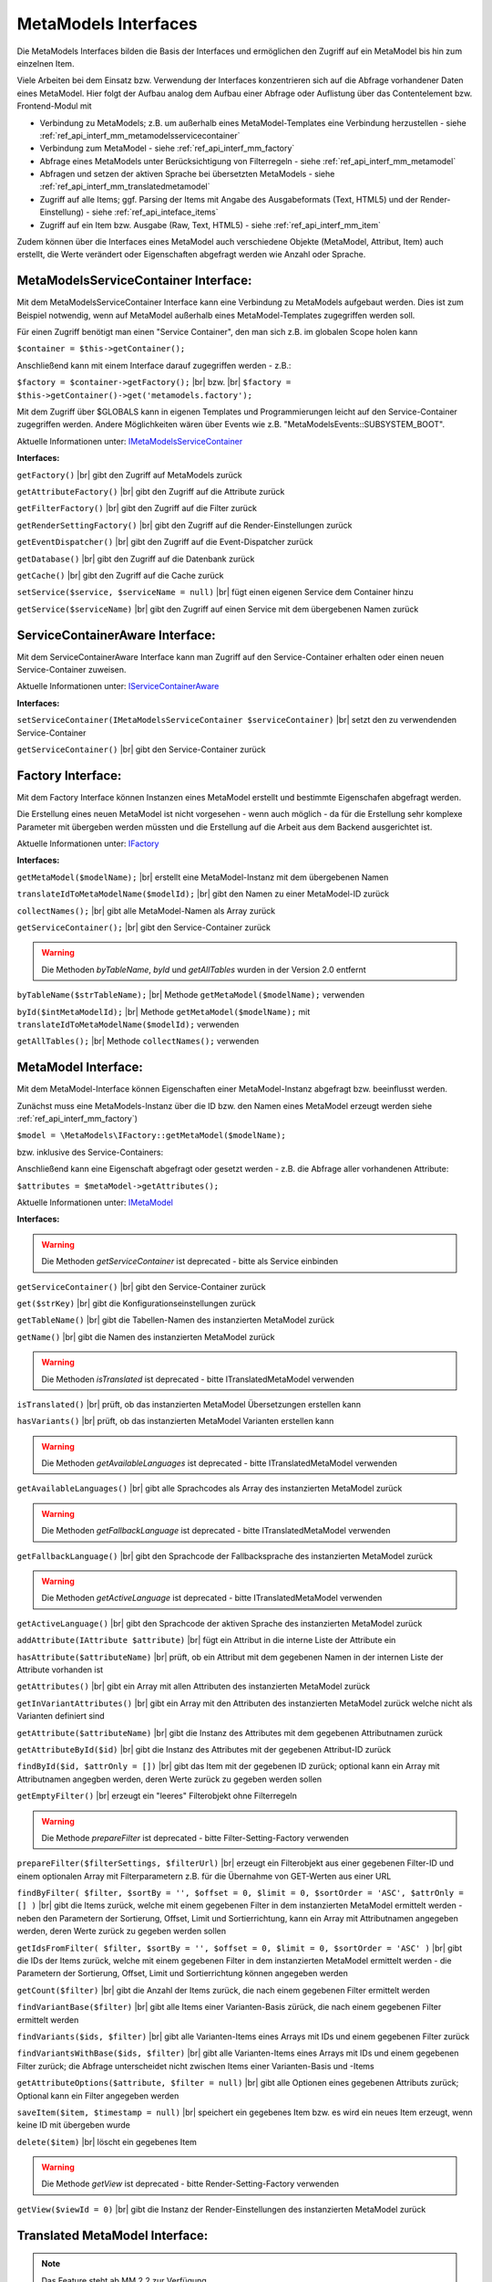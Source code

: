 .. _ref_api_interf_mm:

MetaModels Interfaces
=====================

Die MetaModels Interfaces bilden die Basis der Interfaces und
ermöglichen den Zugriff auf ein MetaModel bis hin zum einzelnen
Item.

Viele Arbeiten bei dem Einsatz bzw. Verwendung der Interfaces konzentrieren
sich auf die Abfrage vorhandener Daten eines MetaModel. Hier folgt der
Aufbau analog dem Aufbau einer Abfrage oder Auflistung über das Contentelement
bzw. Frontend-Modul mit


* Verbindung zu MetaModels; z.B. um außerhalb eines MetaModel-Templates eine Verbindung
  herzustellen - siehe :ref:`ref_api_interf_mm_metamodelsservicecontainer`
* Verbindung zum MetaModel - siehe :ref:`ref_api_interf_mm_factory`
* Abfrage eines MetaModels unter Berücksichtigung von Filterregeln 
  - siehe :ref:`ref_api_interf_mm_metamodel`
* Abfragen und setzen der aktiven Sprache bei übersetzten MetaModels - siehe
  :ref:`ref_api_interf_mm_translatedmetamodel`
* Zugriff auf alle Items; ggf. Parsing der Items mit Angabe des Ausgabeformats
  (Text, HTML5) und der Render-Einstellung) - siehe :ref:`ref_api_inteface_items`
* Zugriff auf ein Item bzw. Ausgabe (Raw, Text, HTML5) - siehe :ref:`ref_api_interf_mm_item`

Zudem können über die Interfaces eines MetaModel auch verschiedene Objekte (MetaModel,
Attribut, Item) auch erstellt, die Werte verändert oder Eigenschaften abgefragt werden wie
Anzahl oder Sprache.


.. _ref_api_interf_mm_metamodelsservicecontainer:

MetaModelsServiceContainer Interface:
.....................................

Mit dem MetaModelsServiceContainer Interface kann eine Verbindung zu
MetaModels aufgebaut werden. Dies ist zum Beispiel notwendig, wenn
auf MetaModel außerhalb eines MetaModel-Templates zugegriffen werden
soll.

Für einen Zugriff benötigt man einen "Service Container", den man sich
z.B. im globalen Scope holen kann

``$container = $this->getContainer();``

Anschließend kann mit einem Interface darauf zugegriffen werden - z.B.:

``$factory = $container->getFactory();`` |br|
bzw. |br|
``$factory = $this->getContainer()->get('metamodels.factory');``

Mit dem Zugriff über $GLOBALS kann in eigenen Templates und Programmierungen
leicht auf den Service-Container zugegriffen werden. Andere Möglichkeiten
wären über Events wie z.B. "\MetaModelsEvents::SUBSYSTEM_BOOT".

Aktuelle Informationen unter: `IMetaModelsServiceContainer <https://github.com/MetaModels/core/blob/master/src/IMetaModelsServiceContainer.php>`_

**Interfaces:**

``getFactory()`` |br|
gibt den Zugriff auf MetaModels zurück

``getAttributeFactory()`` |br|
gibt den Zugriff auf die Attribute zurück

``getFilterFactory()`` |br|
gibt den Zugriff auf die Filter zurück

``getRenderSettingFactory()`` |br|
gibt den Zugriff auf die Render-Einstellungen zurück

``getEventDispatcher()`` |br|
gibt den Zugriff auf die Event-Dispatcher zurück

``getDatabase()`` |br|
gibt den Zugriff auf die Datenbank zurück

``getCache()`` |br|
gibt den Zugriff auf die Cache zurück

``setService($service, $serviceName = null)`` |br|
fügt einen eigenen Service dem Container hinzu

``getService($serviceName)`` |br|
gibt den Zugriff auf einen Service mit dem übergebenen Namen zurück


.. _ref_api_interf_mm_servicecontaineraware:

ServiceContainerAware Interface:
................................

Mit dem ServiceContainerAware Interface kann man Zugriff auf den 
Service-Container erhalten oder einen neuen Service-Container
zuweisen.

Aktuelle Informationen unter: `IServiceContainerAware <https://github.com/MetaModels/core/blob/master/src/IServiceContainerAware.php>`_

**Interfaces:**

``setServiceContainer(IMetaModelsServiceContainer $serviceContainer)`` |br|
setzt den zu verwendenden Service-Container

``getServiceContainer()`` |br|
gibt den Service-Container zurück


.. _ref_api_interf_mm_factory:

Factory Interface:
..................

Mit dem Factory Interface können Instanzen eines MetaModel erstellt und bestimmte
Eigenschafen abgefragt werden.

Die Erstellung eines neuen MetaModel ist nicht vorgesehen - wenn auch möglich - da
für die Erstellung sehr komplexe Parameter mit übergeben werden müssten und die 
Erstellung auf die Arbeit aus dem Backend ausgerichtet ist.

Aktuelle Informationen unter: `IFactory <https://github.com/MetaModels/core/blob/master/src/IFactory.php>`_

**Interfaces:**

``getMetaModel($modelName);`` |br|
erstellt eine MetaModel-Instanz mit dem übergebenen Namen

``translateIdToMetaModelName($modelId);`` |br|
gibt den Namen zu einer MetaModel-ID zurück
  
``collectNames();`` |br|
gibt alle MetaModel-Namen als Array zurück

``getServiceContainer();`` |br|
gibt den Service-Container zurück

.. warning:: Die Methoden `byTableName`, `byId` und `getAllTables`
   wurden in der Version 2.0 entfernt

``byTableName($strTableName);`` |br|   
Methode ``getMetaModel($modelName);`` verwenden

``byId($intMetaModelId);`` |br|
Methode ``getMetaModel($modelName);`` mit 
``translateIdToMetaModelName($modelId);`` verwenden

``getAllTables();`` |br|
Methode ``collectNames();`` verwenden
 


.. _ref_api_interf_mm_metamodel:

MetaModel Interface:
....................

Mit dem MetaModel-Interface können Eigenschaften einer MetaModel-Instanz abgefragt bzw.
beeinflusst werden.

Zunächst muss eine MetaModels-Instanz über die ID bzw. den Namen eines MetaModel erzeugt
werden siehe :ref:`ref_api_interf_mm_factory`)

``$model = \MetaModels\IFactory::getMetaModel($modelName);``

bzw. inklusive des Service-Containers:

.. code-block:: php
   :linenos:
   
   <?php
   $modelId = 42;
   
   /** @var $container */
   $factory   = $this->getContainer()->get('metamodels.factory');
   $modelName = $factory->translateIdToMetaModelName($modelId);
   $model     = $factory->getMetaModel($modelName);


Anschließend kann eine Eigenschaft abgefragt oder gesetzt werden - z.B. die Abfrage
aller vorhandenen Attribute:

``$attributes = $metaModel->getAttributes();``

Aktuelle Informationen unter: `IMetaModel <https://github.com/MetaModels/core/blob/master/src/IMetaModel.php>`_

**Interfaces:**

.. warning:: Die Methoden `getServiceContainer` ist deprecated - bitte
   als Service einbinden

``getServiceContainer()`` |br|
gibt den Service-Container zurück

``get($strKey)``  |br|
gibt die Konfigurationseinstellungen zurück

``getTableName()``  |br|
gibt die Tabellen-Namen des instanzierten MetaModel zurück

``getName()``  |br|
gibt die Namen des instanzierten MetaModel zurück

.. warning:: Die Methoden `isTranslated` ist deprecated - bitte
   ITranslatedMetaModel verwenden

``isTranslated()``  |br|
prüft, ob das instanzierten MetaModel Übersetzungen erstellen kann 

``hasVariants()``  |br|
prüft, ob das instanzierten MetaModel Varianten erstellen kann

.. warning:: Die Methoden `getAvailableLanguages` ist deprecated - bitte
   ITranslatedMetaModel verwenden

``getAvailableLanguages()``  |br|
gibt alle Sprachcodes als Array des instanzierten MetaModel zurück

.. warning:: Die Methoden `getFallbackLanguage` ist deprecated - bitte
   ITranslatedMetaModel verwenden

``getFallbackLanguage()``  |br|
gibt den Sprachcode der Fallbacksprache des instanzierten MetaModel zurück

.. warning:: Die Methoden `getActiveLanguage` ist deprecated - bitte
   ITranslatedMetaModel verwenden

``getActiveLanguage()``  |br|
gibt den Sprachcode der aktiven Sprache des instanzierten MetaModel zurück

``addAttribute(IAttribute $attribute)``  |br|
fügt ein Attribut in die interne Liste der Attribute ein

``hasAttribute($attributeName)``  |br|
prüft, ob ein Attribut mit dem gegebenen Namen in der internen Liste der
Attribute vorhanden ist

``getAttributes()``  |br|
gibt ein Array mit allen Attributen des instanzierten MetaModel zurück

``getInVariantAttributes()``  |br|
gibt ein Array mit den Attributen des instanzierten MetaModel zurück
welche nicht als Varianten definiert sind

``getAttribute($attributeName)``  |br|
gibt die Instanz des Attributes mit dem gegebenen Attributnamen zurück

``getAttributeById($id)``  |br|
gibt die Instanz des Attributes mit der gegebenen Attribut-ID zurück

``findById($id, $attrOnly = [])``  |br|
gibt das Item mit der gegebenen ID zurück; optional kann ein Array mit 
Attributnamen angegben werden, deren Werte zurück zu gegeben werden sollen

``getEmptyFilter()``  |br|
erzeugt ein "leeres" Filterobjekt ohne Filterregeln

.. warning:: Die Methode `prepareFilter` ist deprecated - bitte
   Filter-Setting-Factory verwenden

``prepareFilter($filterSettings, $filterUrl)``  |br|
erzeugt ein Filterobjekt aus einer gegebenen Filter-ID und einem optionalen
Array mit Filterparametern z.B. für die Übernahme von GET-Werten aus einer
URL

``findByFilter(
$filter,
$sortBy = '',
$offset = 0,
$limit = 0,
$sortOrder = 'ASC',
$attrOnly = []
)``  |br|
gibt die Items zurück, welche mit einem gegebenen Filter in dem instanzierten
MetaModel ermittelt werden - neben den Parametern der Sortierung, Offset, Limit
und Sortierrichtung, kann ein Array mit Attributnamen angegeben werden, deren
Werte zurück zu gegeben werden sollen

``getIdsFromFilter(
$filter, 
$sortBy = '',
$offset = 0,
$limit = 0,
$sortOrder = 'ASC'
)``  |br|
gibt die IDs der Items zurück, welche mit einem gegebenen Filter in dem instanzierten
MetaModel ermittelt werden - die Parametern der Sortierung, Offset, Limit
und Sortierrichtung können angegeben werden

``getCount($filter)``  |br|
gibt die Anzahl der Items zurück, die nach einem gegebenen Filter ermittelt werden

``findVariantBase($filter)``  |br|
gibt alle Items einer Varianten-Basis zürück, die nach einem gegebenen Filter ermittelt werden

``findVariants($ids, $filter)``  |br|
gibt alle Varianten-Items eines Arrays mit IDs und einem gegebenen Filter zurück

``findVariantsWithBase($ids, $filter)``  |br|
gibt alle Varianten-Items eines Arrays mit IDs und einem gegebenen Filter zurück;
die Abfrage unterscheidet nicht zwischen Items einer Varianten-Basis und -Items

``getAttributeOptions($attribute, $filter = null)``  |br|
gibt alle Optionen eines gegebenen Attributs zurück; Optional kann
ein Filter angegeben werden

``saveItem($item, $timestamp = null)``  |br|
speichert ein gegebenes Item bzw. es wird ein neues Item erzeugt, wenn keine ID mit
übergeben wurde

``delete($item)``  |br|
löscht ein gegebenes Item

.. warning:: Die Methode `getView` ist deprecated - bitte
   Render-Setting-Factory verwenden

``getView($viewId = 0)``  |br|
gibt die Instanz der Render-Einstellungen des instanzierten MetaModel zurück


.. _ref_api_interf_mm_translatedmetamodel:

Translated MetaModel Interface:
....................

.. note:: Das Feature steht ab MM 2.2 zur Verfügung.

Mit dem Translated-MetaModel-Interface können die Sprachvorgaben eines übersetzten
MetaModel abgefragt oder gesetzt werden.

Bis zur Version MM 2.1 konnte aktuelle Sprache eines übersetzten MetaModel nur über
das (temporäre) Setzen von ``$GLOBALS['TL_LANGUAGE']`` erreicht werden. Mit dem Interface
ist das Setzen der Sprache des MetaModel unabhängig von der Backendsprache von Contao
möglich.

Soll zum Beispiel bei einem übersetzten MetaModel ein Item in einer bestimmten Sprache
gespeichert werden, kann die Sprache über den Sprachcode (de, en, fr, ..) wie folgt
gesetzt werden:

``$model->selectLanguage('de');``

Eine Typprüfung kann wie folgt implementiert werden:

.. code-block:: php
   :linenos:
   
   <?php

   use MetaModels\ITranslatedMetaModel;
   
   if ($model instanceof ITranslatedMetaModel) {
       // make anything...
   }

Ab MetaModels 2.2 müssen die folgenden Interfaces verwendet werden:

**Interfaces:**

``getLanguages()``  |br|
ermittelt alle Sprachcodes, die in diesem MetaModel als für die Übersetzung verfügbar markiert wurden

``getMainLanguage()``  |br|
ermittelt den Sprachcode, der in diesem MetaModel als Fallback-Sprache markiert wurde

``getLanguage()``  |br|
ermittelt den aktuellen Sprachcode

``selectLanguage($activeLanguage)``  |br|
setzt die neue, aktive Sprache und gibt den vorherigen Sprachcode zurück


.. _ref_api_inteface_items:

Items Interface:
................

Mit dem Items-Interface können Eigenschaften der Items abgefragt werden.

Zunächst muss eine MetaModels-Instanz über die ID oder dem Namen eines MetaModel
erzeugt und anschließend z.B. über einen Filter eine Liste von Items ermittelt werden.

``$items = $model->findByFilter($filter);``

Anschließend kann eine Eigenschaft abgefragt werden - z.B. die Abfrage
zur Anzahl aller vorhandenen Items:

``$amountItems = $items->getCount();``

Aktuelle Informationen unter: `IItems <https://github.com/MetaModels/core/blob/master/src/IItems.php>`_

**Interfaces:**

``getItem()``  |br|
gibt das aktuelle Item zurück

``getCount()``  |br|
gibt die Anzahl der Items zurück

``first()``  |br|
setzt den Zeiger auf das erste Element der Items

``prev()``  |br|
setzt den Zeiger auf das nächste Element der Items

``last()``  |br|
setzt den Zeiger auf das letzte Element der Items

``reset()``  |br|
resettet das aktuelle Ergebnis

``getClass()``  |br|
gibt die CSS-Klasse des aktuellen Items zurück (first, last, even, odd)

``parseValue($outputFormat = 'text', $settings = null)``  |br|
parst das aktuelle Item und gibt das Ergebnis als Array der Attribute zurück;
für die Ausgaben in HTML5 müssen die Render-Einstellungen als
$objSettings übergeben werden z.B. $metaModel->getView(3)

``parseAll($outputFormat = 'text', $settings = null)``  |br|
parst alle Items und gibt das Ergebnis als Array der Items mit dessen Attributen zurück;
für die Ausgaben in HTML5 müssen die Render-Einstellungen als
$objSettings übergeben werden z.B. $metaModel->getView(3)


.. _ref_api_interf_mm_item:

Item Interface:
...............

Mit dem Item-Interface können Eigenschaften eines Item abgefragt werden.

Zunächst muss eine MetaModels-Instanz über die ID oder dem Namen eines MetaModel
erzeugt und anschließend z.B. über einen Filter (ggf. auch leerer Filter)eine
Liste von Items ermittelt werden.

``$items = $model->findByFilter($filter);``  |br|

Anschließend kann eine Eigenschaft abgefragt werden - z.B. die Abfrage
des Wertes eines Attributs:

``$attribute = $items->getItem()->get($attributeName);``  |br|

Ein neues Item wird wie folgt erzeugt:

``$item = new \MetaModels\Item($model, []);``

In dem übergebenen Array können "Key-Value-Paare" übergeben werden - dies
ist aber nur bei einfachen Item-Typen wie Text sinnvoll.

Aktuelle Informationen unter: `IItem <https://github.com/MetaModels/core/blob/master/src/IItem.php>`_

**Interfaces:**

``get($attributeName)``  |br|
gibt den Wert eines Attributes bei gegebenem Attributnamen zurück

``set($attributeName, $value)``  |br|
setzt den Wert eines Attributes bei gegebenem Attributnamen

``getMetaModel()``  |br|
gibt die Instanz des Items zurück

``getAttribute($attributeName)``  |br|
gibt die Instanz eines Attributes bei gegebenem Attributnamen zurück

``isVariant()``  |br|
ermittelt, ob das Item eine Variante eines anderen Items ist

``isVariantBase()``  |br|
ermittelt, ob das Item eine Variantenbasis ist

``getVariants($filter)``  |br|
gibt ein Array mit den Varianten des Items zurück oder null, wenn das Item
keine Varianten beherrscht

``getVariantBase()``  |br|
gibt das Item der Variantenbasis zurück; für ein Item ohne Varianten ist
die Variantenbasis das Item selbst

``parseValue($outputFormat = 'text', $settings = null)``  |br|
rendert das Item im vorgegebenen Format; als Rohdaten [raw]
werden die Daten immer mit ausgegeben inkl. Attribute referenzierter MetaModel

``parseAttribute($attributeName, $outputFormat = 'text', $settings = null)``  |br|
rendert ein einzelnes Attribut des Item im vorgegebenen Format; als Rohdaten [raw]
werden die Daten immer mit ausgegeben inkl. Attribute referenzierter MetaModel

``copy()``  |br|
erstellt ein neues Item als Kopie eines vorhandenen Items

``varCopy()``  |br|
erstellt ein neues Item als Kopie eines vorhandenen Items als Variante

``save()``  |br|
speichert den aktuellen Wert bzw. Werte für das Item


Beispiel:
.........

Das folgende Beispiel soll einen kleinen Einstieg in die Arbeit mit den
Interfaces demonstrieren. Das Beispiel kann z.B. in eine Template-Datei
eingefügt und per Inserttag ``{{file::mm_interfaces.html5}}`` in einem 
Artikel-Inhaltselement ausgegeben werden.

Beispiele für den Einsatz von Filtern sind hier zu finden :ref:`ref_api_interf_filter`

Das Beispiel bezieht sich auf den Ausbau von ":ref:`mm_first_index`".

.. code-block:: php
   :linenos:
   
   <?php
   /* Parameter (Beispiel) */
   
   // Name der MetaModel Tabelle (siehe "Das erstes Metamodel")
   $modelName = 'mm_mitarbeiterliste';
   // ID der Render-Einstellungen "FE-Liste"
   $renderId = 2;
   // ID des Filters
   $filterId = 1;
   
   /* Interface */

   // Den 'service container' kann man erhalten, wenn man ihn aus dem globalen Scope holt,
   // oder aber indem man auf das Event \MetaModelsEvents::SUBSYSTEM_BOOT (oder eines der
   // konkretisierten Events für Backend/Frontend) lauscht.
   // (Container nur notwendig, wenn außerhalb des MM-Zugriffs)

   /* --- MM 2.0 --- */
   /** @var \MetaModels\IMetaModelsServiceContainer $container */ 
   //$container = $GLOBALS['container']['metamodels-service-container']; 
   // MM Factory
   //$factory = $container->getFactory();
   
   /* --- MM 2.1 --- */
   /** @var $container */
   $factory = $this->getContainer()->get('metamodels.factory');
   // alternativ
   //$factory = \Contao\System::getContainer()->get('metamodels.factory');

   /* --- MM 2.x --- */
   // MetaModel erzeugen, wenn Tabellen/MetaModel-Name bekannt.
   $model = $factory->getMetaModel($modelName);
   // MetaModel erzeugen, wenn nur id bekannt ($metaModelId == tl_metamodel.id des MetaModel).
   //$model = $factory->getMetaModel($factory->translateIdToMetaModelName($metaModelId));
   // leerer Filter
   $filter = $model->getEmptyFilter();
   // vordefinierter Filter über die Filter-Id
   //$filter = $model->prepareFilter($filterId, []);
   // alle Items
   $items = $model->findByFilter($filter);
   // alle Items geparst zu Array mit HTML5 Knoten
   $arrItems = $items->parseAll('html5', $model->getView($renderId));
   // alternativ nur Knoten raw und text
   //$arrItems = $items->parseAll('text');
   //dump($arrItems);
   
   /* Ausgabe */
   
   // Anzahl der Items
   echo 'Anzahl: '.$items->getCount()."<br>\n";
   
   // Variante 1 - Items-Objekt
   /*
   foreach ($items as $item)
   {
       echo $item->get('name')."<br>\n";
   }
   */
   
   // Variante 2 - Items-Array
   foreach ($arrItems as $arrItem)
   {
       echo $arrItem['html5']['name']."<br>\n";
   }


.. |br| raw:: html

   <br />
